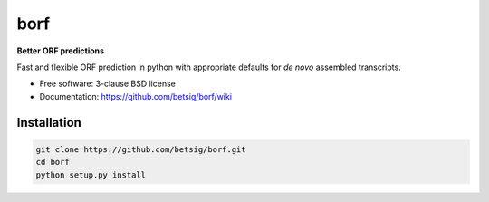 ===============================
borf
===============================

.. image:: https://img.shields.io/travis/betsig/borf.svg
        :target: https://travis-ci.org/betsig/borf

.. image:: https://img.shields.io/pypi/v/borf.svg
        :target: https://pypi.python.org/pypi/borf


**Better ORF predictions**

Fast and flexible ORF prediction in python with appropriate defaults for *de novo* assembled transcripts.


* Free software: 3-clause BSD license
* Documentation: https://github.com/betsig/borf/wiki

Installation
------------
.. code-block:: console

        git clone https://github.com/betsig/borf.git
        cd borf
        python setup.py install
